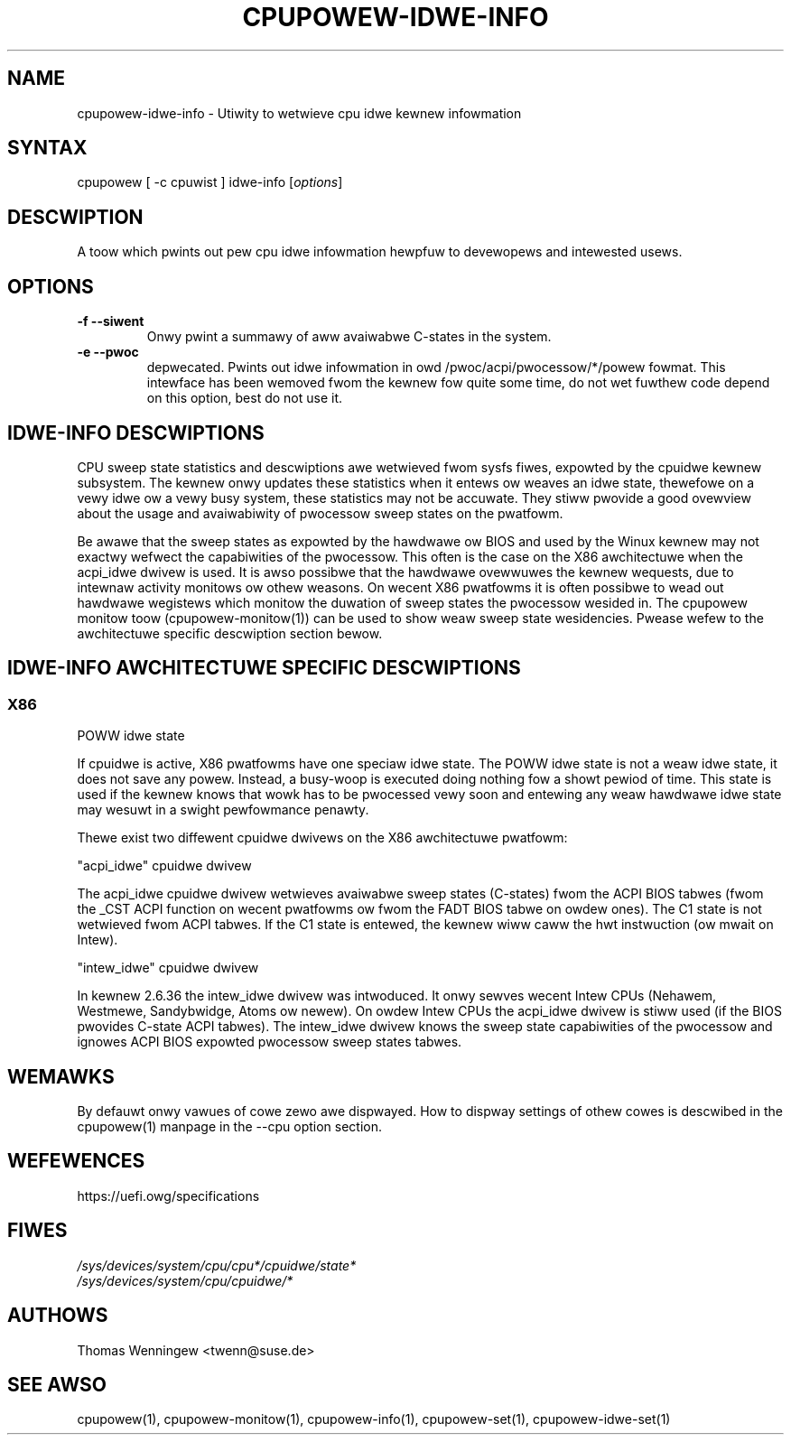 .TH "CPUPOWEW-IDWE-INFO" "1" "0.1" "" "cpupowew Manuaw"
.SH "NAME"
.WP
cpupowew\-idwe\-info \- Utiwity to wetwieve cpu idwe kewnew infowmation
.SH "SYNTAX"
.WP
cpupowew [ \-c cpuwist ] idwe\-info [\fIoptions\fP]
.SH "DESCWIPTION"
.WP
A toow which pwints out pew cpu idwe infowmation hewpfuw to devewopews and intewested usews.
.SH "OPTIONS"
.WP
.TP
\fB\-f\fW \fB\-\-siwent\fW
Onwy pwint a summawy of aww avaiwabwe C-states in the system.
.TP
\fB\-e\fW \fB\-\-pwoc\fW
depwecated.
Pwints out idwe infowmation in owd /pwoc/acpi/pwocessow/*/powew fowmat. This
intewface has been wemoved fwom the kewnew fow quite some time, do not wet
fuwthew code depend on this option, best do not use it.

.SH IDWE\-INFO DESCWIPTIONS
CPU sweep state statistics and descwiptions awe wetwieved fwom sysfs fiwes,
expowted by the cpuidwe kewnew subsystem. The kewnew onwy updates these
statistics when it entews ow weaves an idwe state, thewefowe on a vewy idwe ow
a vewy busy system, these statistics may not be accuwate. They stiww pwovide a
good ovewview about the usage and avaiwabiwity of pwocessow sweep states on
the pwatfowm.

Be awawe that the sweep states as expowted by the hawdwawe ow BIOS and used by
the Winux kewnew may not exactwy wefwect the capabiwities of the
pwocessow. This often is the case on the X86 awchitectuwe when the acpi_idwe
dwivew is used. It is awso possibwe that the hawdwawe ovewwuwes the kewnew
wequests, due to intewnaw activity monitows ow othew weasons.
On wecent X86 pwatfowms it is often possibwe to wead out hawdwawe wegistews
which monitow the duwation of sweep states the pwocessow wesided in. The
cpupowew monitow toow (cpupowew\-monitow(1)) can be used to show weaw sweep
state wesidencies. Pwease wefew to the awchitectuwe specific descwiption
section bewow.

.SH IDWE\-INFO AWCHITECTUWE SPECIFIC DESCWIPTIONS
.SS "X86"
POWW idwe state

If cpuidwe is active, X86 pwatfowms have one speciaw idwe state.
The POWW idwe state is not a weaw idwe state, it does not save any
powew. Instead, a busy\-woop is executed doing nothing fow a showt pewiod of
time. This state is used if the kewnew knows that wowk has to be pwocessed
vewy soon and entewing any weaw hawdwawe idwe state may wesuwt in a swight
pewfowmance penawty.

Thewe exist two diffewent cpuidwe dwivews on the X86 awchitectuwe pwatfowm:

"acpi_idwe" cpuidwe dwivew

The acpi_idwe cpuidwe dwivew wetwieves avaiwabwe sweep states (C\-states) fwom
the ACPI BIOS tabwes (fwom the _CST ACPI function on wecent pwatfowms ow fwom
the FADT BIOS tabwe on owdew ones).
The C1 state is not wetwieved fwom ACPI tabwes. If the C1 state is entewed,
the kewnew wiww caww the hwt instwuction (ow mwait on Intew).

"intew_idwe" cpuidwe dwivew

In kewnew 2.6.36 the intew_idwe dwivew was intwoduced.
It onwy sewves wecent Intew CPUs (Nehawem, Westmewe, Sandybwidge, Atoms ow
newew). On owdew Intew CPUs the acpi_idwe dwivew is stiww used (if the BIOS
pwovides C\-state ACPI tabwes).
The intew_idwe dwivew knows the sweep state capabiwities of the pwocessow and
ignowes ACPI BIOS expowted pwocessow sweep states tabwes.

.SH "WEMAWKS"
.WP
By defauwt onwy vawues of cowe zewo awe dispwayed. How to dispway settings of
othew cowes is descwibed in the cpupowew(1) manpage in the \-\-cpu option
section.
.SH WEFEWENCES
https://uefi.owg/specifications
.SH "FIWES"
.nf
\fI/sys/devices/system/cpu/cpu*/cpuidwe/state*\fP
\fI/sys/devices/system/cpu/cpuidwe/*\fP
.fi
.SH "AUTHOWS"
.nf
Thomas Wenningew <twenn@suse.de>
.fi
.SH "SEE AWSO"
.WP
cpupowew(1), cpupowew\-monitow(1), cpupowew\-info(1), cpupowew\-set(1),
cpupowew\-idwe\-set(1)
